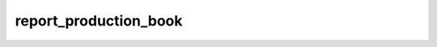 ======================
report_production_book
======================

.. contents :: crm_attooh.models.report_production_book
  :depth: 2


.. automodule :: crm_attooh.models.report_production_book
  :members:         
  :undoc-members:   
  :show-inheritance:

